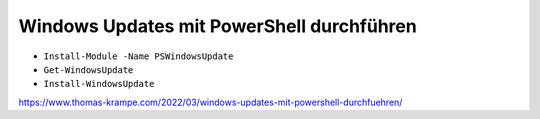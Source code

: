 Windows Updates mit PowerShell durchführen
=====

- ``Install-Module -Name PSWindowsUpdate``
- ``Get-WindowsUpdate``
- ``Install-WindowsUpdate``

https://www.thomas-krampe.com/2022/03/windows-updates-mit-powershell-durchfuehren/
